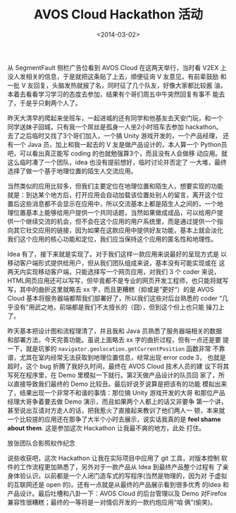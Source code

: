 #+TITLE: AVOS Cloud Hackathon 活动
#+DATE: <2014-03-02>
#+KEYWORDS: 黑客松, hackathon 

#+BEGIN_COMMENT
.. title: AVOS Cloud Hackathon 活动
.. slug: avos-cloud-hackathon-huo-dong
.. date: 2014/03/02 23:05:17
.. tags: hack,LBS,cloud,life
.. link: 
.. description: 流水帐，生活杂记
.. type: text
#+END_COMMENT


从 SegmentFault 侧栏广告位看到 AVOS Cloud 在这两天举行，当时看 V2EX 上
没人发相关的信息，于是就把这条贴了上去，顺便征询 V 友意见，有前辈鼓励
和一批 V 友回复，头脑发热就报了名，同时征了几个队友，好像大家都比较酱
油，本着去看看学习学习的态度去参加，结果有个哥们周五中午突然回复有事不
能去了，于是乎只剩两个人了。

昨天大清早的爬起来坐班车，一起进城的还有同学和他基友去天安门玩，和一个
同学送妹子回城，只有我一个屌丝是孤身一人坐2小时班车去参加 hackathon。
去了之后临时又找了3个哥们加入，一个搞 Unity 游戏开发的，一个产品经理，
还有一个 Java 员，加上和我一起去的 V 友是做产品设计的，本人算一个
Python员吧，可以看出真正能写 coding 的也就勉强算3个，而且没有人会做移
动应用。就这么临时凑了一个团队，idea 也没有提前想好，临时讨论并否定了
一大堆，最终选择了做一个基于地理位置的陌生人交流应用。

当然类似的应用比较多，但我们主要定位在地理位置和陌生人，想要实现的功能
就是：到达某个地方后，打开应用会自动加载该位置处别人的留言，离开这个位
置后这些消息都不会显示在应用中，所以交流基本上都是陌生人之间的，一个地
理位置基本上能够给用户提供一个共同话题，当然如果做成成品，可以给用户提
供一个继续交流的机会，但不会在这个应用的用户系统里，而是通过提供一个指
向其它社交应用的链接，因为如果在这款应用中提供好友功能，基本上就会淡化
我们这个应用的核心功能和定位，我们应当保持这个应用的匿名性和地理性。

Idea 有了，接下来就是实现了。对于我们这样一款应用来说最好的呈现方式是
以移动客户端形式提供给用户，但从我们团队组成来说，基本没有可能实现或在
这两天内实现移动客户端，只能选择写一个网页应用，对我们 3 个 coder 来说，
HTML网页应用还可以写写，但毕竟都不是专业的网页开发工程师，也只能将就写
写，其中的曲折这里就略去 xx 字，而且更糟糕（抑或是”更好“）的是 AVOS
Cloud 基本将服务器端都帮我们部署好了，所以我们这些对后台熟悉的 coder
“几乎没有”用武之地，前端都是我们不太擅长的（囧），但到这个份上也只能
操刀上了。

昨天基本把设计图和流程理清了，并且我和 Java 员熟悉了服务器端相关的数据
和部署方法，今天完善功能。虽说上面略去 xx 字的曲折过程，但有一点还是要
提一下，就是坑爹的 =navigator.geolocation.getCurrentPosition= 函数非常
不靠谱，尤其在室内经常无法获取到地理位置信息，经常出现 error code 3，
也就是超时，这个 bug 折腾了我好久时间，最终在 AVOS Cloud 技术人员的建
议下将其写死在程序里，在 Demo 里模拟一下就行。第2天做产品设计的队员回
家了，所以直接导致我们最终的 Demo 比较丑。最后好说歹说算是把该有的功能
模拟出来了，结果出现一个非常不和谐的事情：那位搞 Unity 游戏开发的大哥
和那位产品经理大哥争着要去做 Demo 演示，而且如果两个人都上的话又非要争
第一个讲，甚至说出互请对方走人的话，把我惹火了直接起来教训了他们两人一
顿，本来就一个比较搓的应用还在那争了大半个小时去展示，说实话我真的是
*feel shame about them*. 这是参加这次 Hackathon 让我最不爽的地方，此处
打住。

放张团队合影照权作纪念

[[../images/hackathon.jpg]]

说些收获吧，这次 Hackathon 让我在实际项目中应用了 git 工具，对版本控制
软件的工作流程更加熟悉了，另外对于一款产品从 Idea 到最终产品整个过程有
了亲身体验认识，以前都是一个人闭门造车式的写程序(当然是物理的，因为对
于虚拟的互联网还是 open 的)。还有一点就是从最终的产品展示看到很多优秀
的Idea 和产品设计。最后吐槽和八卦一下：AVOS Cloud 的后台管理以及 Demo
对Firefox 兼容性很糟糕；最终的一等将是一对情侣开发的一款约炮应用“咱
俩”(偷笑)。

